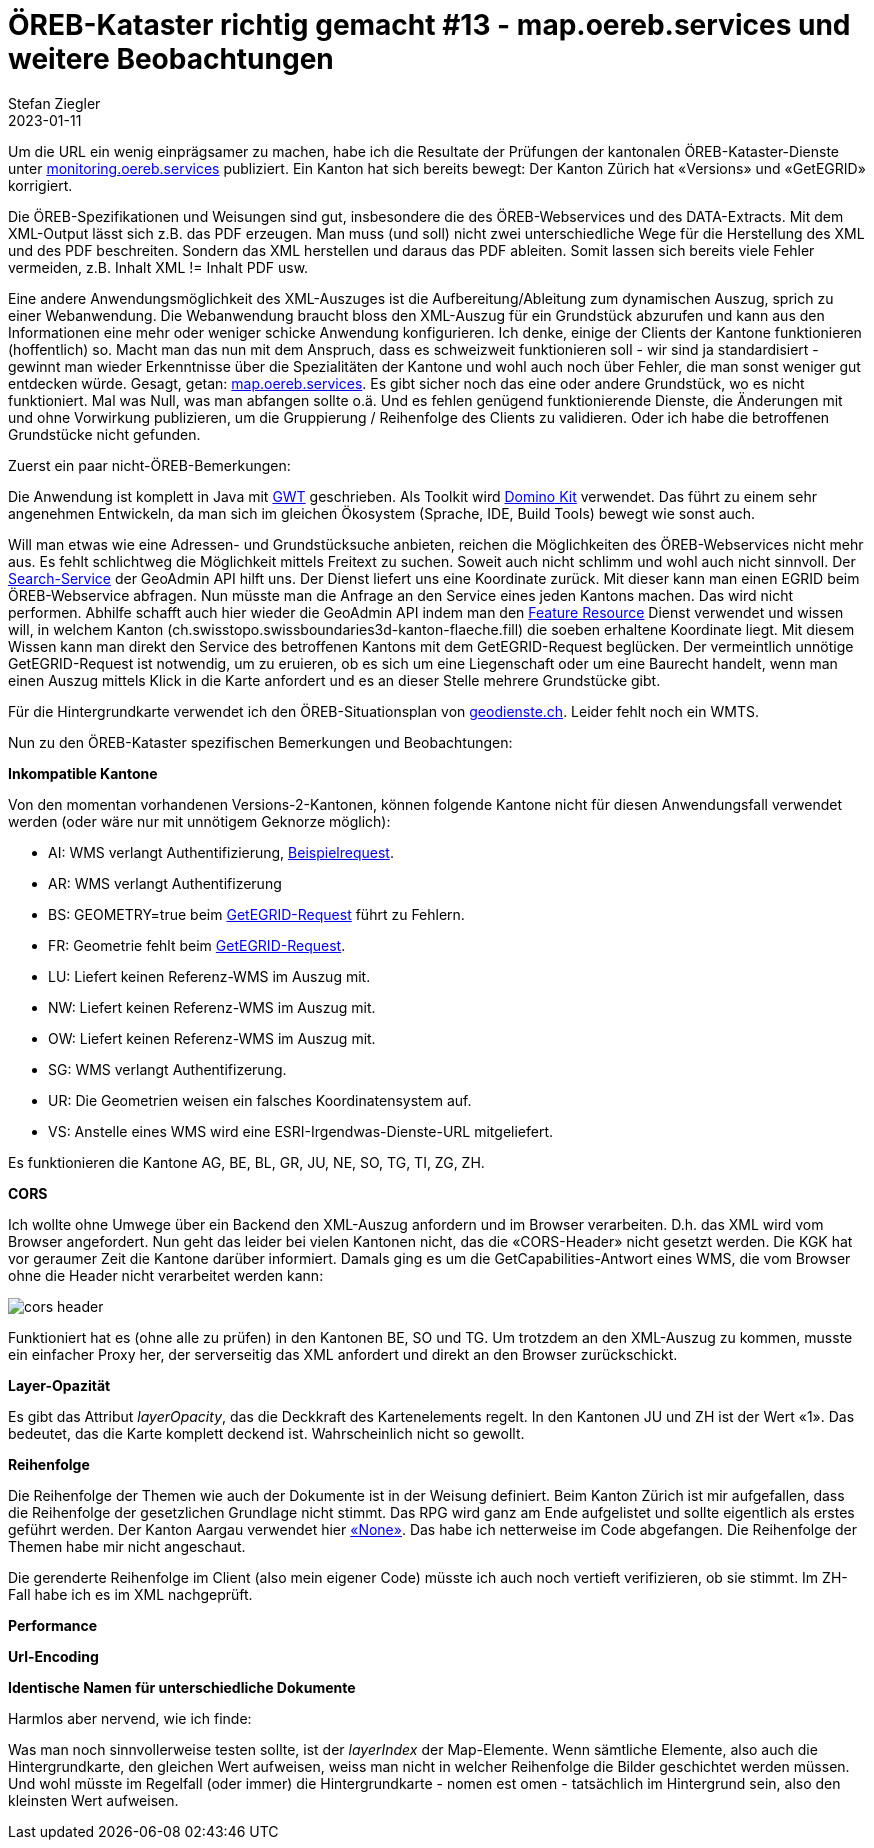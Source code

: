 = ÖREB-Kataster richtig gemacht #13 - map.oereb.services und weitere Beobachtungen
Stefan Ziegler
2023-01-11
:jbake-type: post
:jbake-status: published
:jbake-tags: ÖREB,ÖREB-Kataster,Spring Boot,GWT,Java
:idprefix:

Um die URL ein wenig einprägsamer zu machen, habe ich die Resultate der Prüfungen der kantonalen ÖREB-Kataster-Dienste unter https://monitoring.oereb.services[monitoring.oereb.services] publiziert. Ein Kanton hat sich bereits bewegt: Der Kanton Zürich hat &laquo;Versions&raquo; und &laquo;GetEGRID&raquo; korrigiert.

Die ÖREB-Spezifikationen und Weisungen sind gut, insbesondere die des ÖREB-Webservices und des DATA-Extracts. Mit dem XML-Output lässt sich z.B. das PDF erzeugen. Man muss (und soll) nicht zwei unterschiedliche Wege für die Herstellung des XML und des PDF beschreiten. Sondern das XML herstellen und daraus das PDF ableiten. Somit lassen sich bereits viele Fehler vermeiden, z.B. Inhalt XML != Inhalt PDF usw.

Eine andere Anwendungsmöglichkeit des XML-Auszuges ist die Aufbereitung/Ableitung zum dynamischen Auszug, sprich zu einer Webanwendung. Die Webanwendung braucht bloss den XML-Auszug für ein Grundstück abzurufen und kann aus den Informationen eine mehr oder weniger schicke Anwendung konfigurieren. Ich denke, einige der Clients der Kantone funktionieren (hoffentlich) so. Macht man das nun mit dem Anspruch, dass es schweizweit funktionieren soll - wir sind ja standardisiert - gewinnt man wieder Erkenntnisse über die Spezialitäten der Kantone und wohl auch noch über Fehler, die man sonst weniger gut entdecken würde. Gesagt, getan: https://map.oereb.services[map.oereb.services]. Es gibt sicher noch das eine oder andere Grundstück, wo es nicht funktioniert. Mal was Null, was man abfangen sollte o.ä. Und es fehlen genügend funktionierende Dienste, die Änderungen mit und ohne Vorwirkung publizieren, um die Gruppierung / Reihenfolge des Clients zu validieren. Oder ich habe die betroffenen Grundstücke nicht gefunden.

Zuerst ein paar nicht-ÖREB-Bemerkungen:

Die Anwendung ist komplett in Java mit https://www.gwtproject.org/[GWT] geschrieben. Als Toolkit wird https://demo.dominokit.org/home[Domino Kit] verwendet. Das führt zu einem sehr angenehmen Entwickeln, da man sich im gleichen Ökosystem (Sprache, IDE, Build Tools) bewegt wie sonst auch.

Will man etwas wie eine Adressen- und Grundstücksuche anbieten, reichen die Möglichkeiten des ÖREB-Webservices nicht mehr aus. Es fehlt schlichtweg die Möglichkeit mittels Freitext zu suchen. Soweit auch nicht schlimm und wohl auch nicht sinnvoll. Der https://api3.geo.admin.ch/services/sdiservices.html#search[Search-Service] der GeoAdmin API hilft uns. Der Dienst liefert uns eine Koordinate zurück. Mit dieser kann man einen EGRID beim ÖREB-Webservice abfragen. Nun müsste man die Anfrage an den Service eines jeden Kantons machen. Das wird nicht performen. Abhilfe schafft auch hier wieder die GeoAdmin API indem man den https://api3.geo.admin.ch/services/sdiservices.html#search[Feature Resource] Dienst verwendet und wissen will, in welchem Kanton (ch.swisstopo.swissboundaries3d-kanton-flaeche.fill) die soeben erhaltene Koordinate liegt. Mit diesem Wissen kann man direkt den Service des betroffenen Kantons mit dem GetEGRID-Request beglücken. Der vermeintlich unnötige GetEGRID-Request ist notwendig, um zu eruieren, ob es sich um eine Liegenschaft oder um eine Baurecht handelt, wenn man einen Auszug mittels Klick in die Karte anfordert und es an dieser Stelle mehrere Grundstücke gibt. 

Für die Hintergrundkarte verwendet ich den ÖREB-Situationsplan von https://geodienste.ch/services/av/info[geodienste.ch]. Leider fehlt noch ein WMTS.

Nun zu den ÖREB-Kataster spezifischen Bemerkungen und Beobachtungen:

**Inkompatible Kantone**

Von den momentan vorhandenen Versions-2-Kantonen, können folgende Kantone nicht für diesen Anwendungsfall verwendet werden (oder wäre nur mit unnötigem Geknorze möglich):

- AI: WMS verlangt Authentifizierung, https://www.geoportal.ch/services/wms/ktai?SERVICE=WMS&VERSION=1.3.0&REQUEST=GetMap&FORMAT=image%2Fpng&TRANSPARENT=true&LAYERS=ch.geoportal.raumplanung_grundstueckskataster.1478.0.oereb_zonenplan_kt_ai&MAPID=1478&CRS=EPSG%3A2056&WIDTH=493&HEIGHT=280&BBOX=2748370.5620040814%2C1243979.8562142858%2C2748756.2509959186%2C1244198.9087857143&AUTHENTICATE=true&EPOCH=2022-10-28T20%3A00%3A19&SRS=EPSG%3A2056[Beispielrequest].
- AR: WMS verlangt Authentifizerung
- BS: GEOMETRY=true beim https://api.oereb.bs.ch/getegrid/xml/?EN=2612855,1267223&GEOMETRY=true[GetEGRID-Request] führt zu Fehlern.
- FR: Geometrie fehlt beim https://geo.fr.ch/RDPPF_ws/RdppfSVC.svc/getegrid/xml/?EN=2578478,1183785&GEOMETRY=true[GetEGRID-Request].
- LU: Liefert keinen Referenz-WMS im Auszug mit.
- NW: Liefert keinen Referenz-WMS im Auszug mit.
- OW: Liefert keinen Referenz-WMS im Auszug mit.
- SG: WMS verlangt Authentifizerung.
- UR: Die Geometrien weisen ein falsches Koordinatensystem auf.
- VS: Anstelle eines WMS wird eine ESRI-Irgendwas-Dienste-URL mitgeliefert.

Es funktionieren die Kantone AG, BE, BL, GR, JU, NE, SO, TG, TI, ZG, ZH.

**CORS**

Ich wollte ohne Umwege über ein Backend den XML-Auszug anfordern und im Browser verarbeiten. D.h. das XML wird vom Browser angefordert. Nun geht das leider bei vielen Kantonen nicht, das die &laquo;CORS-Header&raquo; nicht gesetzt werden. Die KGK hat vor geraumer Zeit die Kantone darüber informiert. Damals ging es um die GetCapabilities-Antwort eines WMS, die vom Browser ohne die Header nicht verarbeitet werden kann:

image::../../../../../images/oerebk_richtig_gemacht_p13/corsheader.png[alt="cors header", align="center"]

Funktioniert hat es (ohne alle zu prüfen) in den Kantonen BE, SO und TG. Um trotzdem an den XML-Auszug zu kommen, musste ein einfacher Proxy her, der serverseitig das XML anfordert und direkt an den Browser zurückschickt.

**Layer-Opazität**

Es gibt das Attribut _layerOpacity_, das die Deckkraft des Kartenelements regelt. In den Kantonen JU und ZH ist der Wert &laquo;1&raquo;. Das bedeutet, das die Karte komplett deckend ist. Wahrscheinlich nicht so gewollt.

**Reihenfolge**

Die Reihenfolge der Themen wie auch der Dokumente ist in der Weisung definiert.
Beim Kanton Zürich ist mir aufgefallen, dass die Reihenfolge der gesetzlichen Grundlage nicht stimmt. Das RPG wird ganz am Ende aufgelistet und sollte eigentlich als erstes geführt werden. Der Kanton Aargau verwendet hier https://api.geo.ag.ch/v2/oereb/extract/xml/?EGRID=CH832377520646[&laquo;None&raquo;]. Das habe ich netterweise im Code abgefangen. Die Reihenfolge der Themen habe mir nicht angeschaut. 

Die gerenderte Reihenfolge im Client (also mein eigener Code) müsste ich auch noch vertieft verifizieren, ob sie stimmt. Im ZH-Fall habe ich es im XML nachgeprüft.

**Performance**

**Url-Encoding**

**Identische Namen für unterschiedliche Dokumente**

Harmlos aber nervend, wie ich finde:

Was man noch sinnvollerweise testen sollte, ist der _layerIndex_ der Map-Elemente. Wenn sämtliche Elemente, also auch die Hintergrundkarte, den gleichen Wert aufweisen, weiss man nicht in welcher Reihenfolge die Bilder geschichtet werden müssen. Und wohl müsste im Regelfall (oder immer) die Hintergrundkarte - nomen est omen - tatsächlich im Hintergrund sein, also den kleinsten Wert aufweisen.